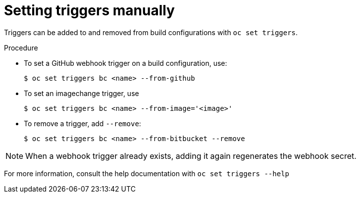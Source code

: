 // Module included in the following assemblies:
//
// * builds/triggering-builds-build-hooks.adoc

[id="builds-setting-triggers-manually_{context}"]
= Setting triggers manually

Triggers can be added to and removed from build configurations with `oc set
triggers`.

.Procedure

* To set a GitHub webhook trigger on a build configuration, use:
+
----
$ oc set triggers bc <name> --from-github
----

* To set an imagechange trigger, use
+
----
$ oc set triggers bc <name> --from-image='<image>'
----

* To remove a trigger, add `--remove`:
+
----
$ oc set triggers bc <name> --from-bitbucket --remove
----

[NOTE]
====
When a webhook trigger already exists, adding it again regenerates the
webhook secret.
====

For more information, consult the help documentation with `oc set triggers
--help`
